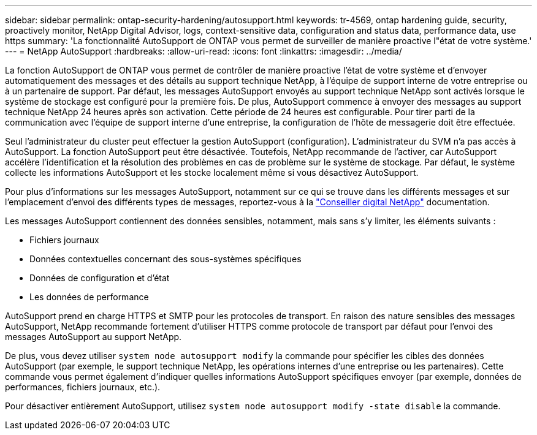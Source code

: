 ---
sidebar: sidebar 
permalink: ontap-security-hardening/autosupport.html 
keywords: tr-4569, ontap hardening guide, security, proactively monitor, NetApp Digital Advisor, logs, context-sensitive data, configuration and status data, performance data, use https 
summary: 'La fonctionnalité AutoSupport de ONTAP vous permet de surveiller de manière proactive l"état de votre système.' 
---
= NetApp AutoSupport
:hardbreaks:
:allow-uri-read: 
:icons: font
:linkattrs: 
:imagesdir: ../media/


[role="lead"]
La fonction AutoSupport de ONTAP vous permet de contrôler de manière proactive l'état de votre système et d'envoyer automatiquement des messages et des détails au support technique NetApp, à l'équipe de support interne de votre entreprise ou à un partenaire de support. Par défaut, les messages AutoSupport envoyés au support technique NetApp sont activés lorsque le système de stockage est configuré pour la première fois. De plus, AutoSupport commence à envoyer des messages au support technique NetApp 24 heures après son activation. Cette période de 24 heures est configurable. Pour tirer parti de la communication avec l'équipe de support interne d'une entreprise, la configuration de l'hôte de messagerie doit être effectuée.

Seul l'administrateur du cluster peut effectuer la gestion AutoSupport (configuration). L'administrateur du SVM n'a pas accès à AutoSupport. La fonction AutoSupport peut être désactivée. Toutefois, NetApp recommande de l'activer, car AutoSupport accélère l'identification et la résolution des problèmes en cas de problème sur le système de stockage. Par défaut, le système collecte les informations AutoSupport et les stocke localement même si vous désactivez AutoSupport.

Pour plus d'informations sur les messages AutoSupport, notamment sur ce qui se trouve dans les différents messages et sur l'emplacement d'envoi des différents types de messages, reportez-vous à la link:https://activeiq.netapp.com/custom-dashboard/search["Conseiller digital NetApp"^] documentation.

Les messages AutoSupport contiennent des données sensibles, notamment, mais sans s'y limiter, les éléments suivants :

* Fichiers journaux
* Données contextuelles concernant des sous-systèmes spécifiques
* Données de configuration et d'état
* Les données de performance


AutoSupport prend en charge HTTPS et SMTP pour les protocoles de transport. En raison des nature sensibles des messages AutoSupport, NetApp recommande fortement d'utiliser HTTPS comme protocole de transport par défaut pour l'envoi des messages AutoSupport au support NetApp.

De plus, vous devez utiliser `system node autosupport modify` la commande pour spécifier les cibles des données AutoSupport (par exemple, le support technique NetApp, les opérations internes d'une entreprise ou les partenaires). Cette commande vous permet également d'indiquer quelles informations AutoSupport spécifiques envoyer (par exemple, données de performances, fichiers journaux, etc.).

Pour désactiver entièrement AutoSupport, utilisez `system node autosupport modify -state disable` la commande.
